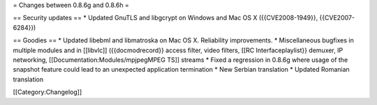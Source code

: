 = Changes between 0.8.6g and 0.8.6h =

== Security updates == \* Updated GnuTLS and libgcrypt on Windows and
Mac OS X ({{CVE2008-1949}}, {{CVE2007-6284}})

== Goodies == \* Updated libebml and libmatroska on Mac OS X.
Reliability improvements. \* Miscellaneous bugfixes in multiple modules
and in [[libvlc]] ({{docmodrecord}} access filter, video filters, [[RC
Interfaceplaylist}} demuxer, IP networking,
[[Documentation:Modules/mpjpegMPEG TS]] streams \* Fixed a regression in
0.8.6g where usage of the snapshot feature could lead to an unexpected
application termination \* New Serbian translation \* Updated Romanian
translation

[[Category:Changelog]]
